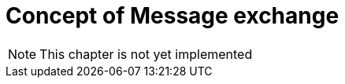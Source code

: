 :imagesdir: ./../assets/images/

= Concept of Message exchange

NOTE: This chapter is not yet implemented
